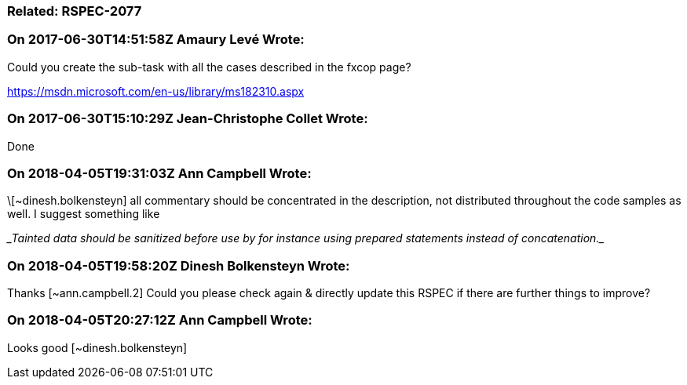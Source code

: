 === Related: RSPEC-2077

=== On 2017-06-30T14:51:58Z Amaury Levé Wrote:
Could you create the sub-task with all the cases described in the fxcop page?

https://msdn.microsoft.com/en-us/library/ms182310.aspx

=== On 2017-06-30T15:10:29Z Jean-Christophe Collet Wrote:
Done

=== On 2018-04-05T19:31:03Z Ann Campbell Wrote:
\[~dinesh.bolkensteyn] all commentary should be concentrated in the description, not distributed throughout the code samples as well. I suggest something like


____Tainted data should be sanitized before use by for instance using prepared statements instead of concatenation.____




=== On 2018-04-05T19:58:20Z Dinesh Bolkensteyn Wrote:
Thanks [~ann.campbell.2] Could you please check again & directly update this RSPEC if there are further things to improve?

=== On 2018-04-05T20:27:12Z Ann Campbell Wrote:
Looks good [~dinesh.bolkensteyn]

